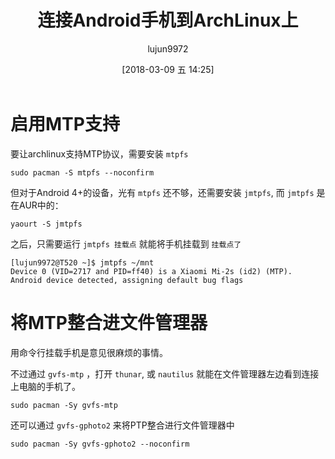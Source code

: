 #+TITLE: 连接Android手机到ArchLinux上
#+AUTHOR: lujun9972
#+TAGS: linux和它的小伙伴,android,archlinux
#+DATE: [2018-03-09 五 14:25]
#+LANGUAGE:  zh-CN
#+OPTIONS:  H:6 num:nil toc:t \n:nil ::t |:t ^:nil -:nil f:t *:t <:nil

* 启用MTP支持

要让archlinux支持MTP协议，需要安装 =mtpfs=
#+BEGIN_SRC shell :dir /sudo:: :results org
  sudo pacman -S mtpfs --noconfirm
#+END_SRC

但对于Android 4+的设备，光有 =mtpfs= 还不够，还需要安装 =jmtpfs=, 而 =jmtpfs= 是在AUR中的：
#+BEGIN_SRC shell
  yaourt -S jmtpfs
#+END_SRC

之后，只需要运行 =jmtpfs 挂载点= 就能将手机挂载到 =挂载点了=
#+BEGIN_EXAMPLE
  [lujun9972@T520 ~]$ jmtpfs ~/mnt
  Device 0 (VID=2717 and PID=ff40) is a Xiaomi Mi-2s (id2) (MTP).
  Android device detected, assigning default bug flags
#+END_EXAMPLE
* 将MTP整合进文件管理器
用命令行挂载手机是意见很麻烦的事情。

不过通过 =gvfs-mtp= ，打开 =thunar=, 或 =nautilus= 就能在文件管理器左边看到连接上电脑的手机了。
#+BEGIN_SRC shell :dir /sudo::
  sudo pacman -Sy gvfs-mtp
#+END_SRC

[[file:./images/screenshot-17.png]]

还可以通过 =gvfs-gphoto2= 来将PTP整合进行文件管理器中
#+BEGIN_SRC shell  :dir /sudo::
  sudo pacman -Sy gvfs-gphoto2 --noconfirm
#+END_SRC
